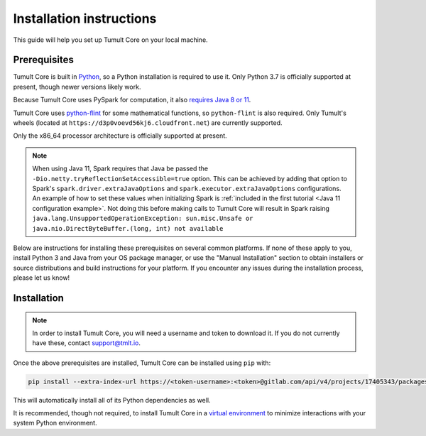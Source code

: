 .. _Installation instructions:

Installation instructions
=========================

This guide will help you set up Tumult Core on your local machine.

Prerequisites
^^^^^^^^^^^^^

Tumult Core is built in `Python <https://www.python.org/>`__, so a Python installation is required to use it.
Only Python 3.7 is officially supported at present, though newer versions likely work.

..
   TODO: Update this once we support PySpark >3.1.0, as the requirements change.

Because Tumult Core uses PySpark for computation, it also `requires Java 8 or 11 <https://spark.apache.org/docs/3.0.0/index.html#downloading>`__.

Tumult Core uses `python-flint <https://github.com/fredrik-johansson/python-flint/>`__
for some mathematical functions, so ``python-flint`` is also required.
Only Tumult's wheels (located at ``https://d3p0voevd56kj6.cloudfront.net``) are
currently supported.


Only the x86_64 processor architecture is officially supported at present.

.. note::
    When using Java 11, Spark requires that Java be passed the ``-Dio.netty.tryReflectionSetAccessible=true`` option.
    This can be achieved by adding that option to Spark's ``spark.driver.extraJavaOptions`` and ``spark.executor.extraJavaOptions`` configurations.
    An example of how to set these values when initializing Spark is :ref:`included in the first tutorial <Java 11 configuration example>`.
    Not doing this before making calls to Tumult Core will result in Spark raising ``java.lang.UnsupportedOperationException: sun.misc.Unsafe or java.nio.DirectByteBuffer.(long, int) not available``


..
   TODO: Link "let us know" to the public issue tracker for Core, once it is set up.

Below are instructions for installing these prerequisites on several common platforms.
If none of these apply to you, install Python 3 and Java from your OS package manager, or use the "Manual Installation" section to obtain installers or source distributions and build instructions for your platform.
If you encounter any issues during the installation process, please let us know!

.. tabbed:: Linux (Debian-based)

   Python and ``pip``, Python's package manager, are likely already installed.
   If they are not, install them with:

   .. code-block:: bash

      apt install python3 python3-pip

   Java may already be installed as well.
   If it is not, install the Java Runtime Environment with:

   .. code-block:: bash

      apt install openjdk-8-jre-headless

   Then install python-flint with

   .. code-block:: bash

      pip install -i https://d3p0voevd56kj6.cloudfront.net python-flint


.. tabbed:: Linux (Red Hat-based)

   Python and ``pip``, Python's package manager, may already be installed.
   On some releases, Python 2 may be installed by default, but not Python 3.
   To install Python 3, run:

   .. code-block:: bash

      yum install python3 python3-pip

   To install Java, run:

   .. code-block:: bash

      yum install java-1.8.0-openjdk-headless

   Note that despite the package name, this will install Java 8.

   Then install python-flint with

   .. code-block:: bash

      pip install -i https://d3p0voevd56kj6.cloudfront.net python-flint


.. tabbed:: MacOS

    The below instructions assume the use of `Homebrew <https://brew.sh/>`__ for managing packages.
    If you do not wish to use Homebrew for this, use the "Manual Installation" instructions instead.

    If you do not already have Homebrew, it can be installed with:

    .. code-block:: bash

       /bin/bash -c "$(curl -fsSL https://raw.githubusercontent.com/Homebrew/install/HEAD/install.sh)"

    Python may be installed with:

    .. code-block:: bash

       brew install python@3.7

    And Java may be installed with:

    .. code-block:: bash

       brew install openjdk@8

   Then install python-flint with

   .. code-block:: bash

      pip3 install -i https://d3p0voevd56kj6.cloudfront.net python-flint


.. tabbed:: Manual installation

    If Python is not available through your system's package manager, Python installers and source tarballs are available on the `Python downloads page <https://www.python.org/downloads/>`__.

    `Amazon Corretto <https://aws.amazon.com/corretto/>`__ and `Adoptium <https://adoptium.net>`__ (formerly AdoptOpenJDK) both provide Java distributions based on OpenJDK for a variety of platforms.
    Their installation instructions are available `here <https://docs.aws.amazon.com/corretto/latest/corretto-17-ug/what-is-corretto-17.html>`__ and `here <https://adoptium.net/installation.html>`__, respectively, so pick one and get it set up before proceeding.

    ..
        TODO(#1845): Remove this section once Windows support is added.

    .. attention:: If you are installing on a Windows machine, please install `python-flint <https://fredrikj.net/python-flint/>`__ (see `instructions <https://github.com/fredrik-johansson/python-flint/#installation>`__) before installing Tumult Core.



Installation
^^^^^^^^^^^^

..
   TODO: Update this section once the final distribution mechanism is set up.

.. note::
   In order to install Tumult Core, you will need a username and token to download it.
   If you do not currently have these, contact `support@tmlt.io <mailto:support@tmlt.io>`_.

Once the above prerequisites are installed, Tumult Core can be installed using ``pip`` with:

.. code-block:: bash

   pip install --extra-index-url https://<token-username>:<token>@gitlab.com/api/v4/projects/17405343/packages/pypi/simple tmlt.core

This will automatically install all of its Python dependencies as well.

It is recommended, though not required, to install Tumult Core in a `virtual environment <https://packaging.python.org/en/latest/tutorials/installing-packages/#creating-virtual-environments>`__ to minimize interactions with your system Python environment.
